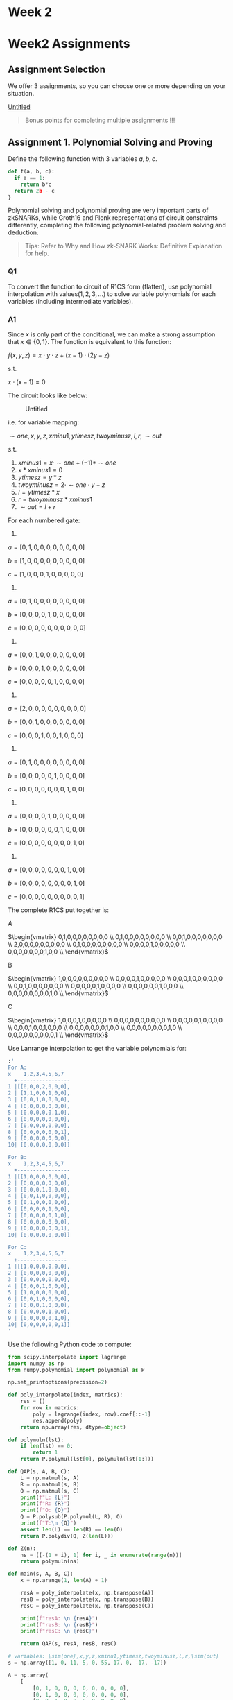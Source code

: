 * Week 2
  :PROPERTIES:
  :CUSTOM_ID: week-2
  :END:
* Week2 Assignments
  :PROPERTIES:
  :CUSTOM_ID: week2-assignments
  :END:
** Assignment Selection
   :PROPERTIES:
   :CUSTOM_ID: assignment-selection
   :END:
We offer 3 assignments, so you can choose one or more depending on your situation.

[[https://www.notion.so/dc0c5f6e11c441779bed71ec77cd7118][Untitled]]

#+begin_quote
  Bonus points for completing multiple assignments !!!
#+end_quote

** Assignment 1. Polynomial Solving and Proving
   :PROPERTIES:
   :CUSTOM_ID: assignment-1.-polynomial-solving-and-proving
   :END:
Define the following function with 3 variables \(a, b, c\).

#+begin_src python
def f(a, b, c):
  if a == 1:
    return b*c
  return 2b - c
}
#+end_src

Polynomial solving and polynomial proving are very important parts of zkSNARKs, while Groth16 and Plonk representations of circuit constraints differently, completing the following polynomial-related problem solving and deduction.

#+begin_quote
  Tips: Refer to Why and How zk-SNARK Works: Definitive Explanation for help.
#+end_quote

*** Q1
    :PROPERTIES:
    :CUSTOM_ID: q1
    :END:
To convert the function to circuit of R1CS form (flatten), use polynomial interpolation with values\((1,2,3,...)\) to solve variable polynomials for each variables (including intermediate variables).

*** A1
    :PROPERTIES:
    :CUSTOM_ID: a1
    :END:
Since \(x\) is only part of the conditional, we can make a strong assumption that \(x \in \{0,1\}\). The function is equivalent to this function:

\(f(x,y,z)=x \cdot y \cdot z + (x-1)\cdot(2 y- z)\)

s.t.

\(x \cdot (x-1) = 0\)

The circuit looks like below:

#+caption: Untitled
[[file:Week%202%201f7ae94f2f404d36b42a0aea0cfe7041/Untitled.png]]

i.e. for variable mapping:

\(\sim{one},x,y,z,xminu1,ytimesz,twoyminusz,l,r,\sim{out}\)

s.t.

1. \(xminus1 = x \cdot \sim{one} + (-1) * \sim{one}\)
2. \(x * xminus1=0\)
3. \(ytimesz = y * z\)
4. \(twoyminusz = 2 \cdot \sim{one} \cdot y - z\)
5. \(l = ytimesz * x\)
6. \(r = twoyminusz * xminus1\)
7. \(\sim{out} = l + r\)

For each numbered gate:

1.

\(a = [0,1,0,0,0,0,0,0,0,0]\)

\(b=[1,0,0,0,0,0,0,0,0,0]\)

\(c=[1,0,0,0,1,0,0,0,0,0]\)

2.

\(a = [0,1,0,0,0,0,0,0,0,0]\)

\(b=[0,0,0,0,1,0,0,0,0,0]\)

\(c=[0,0,0,0,0,0,0,0,0,0]\)

3.

\(a=[0,0,1,0,0,0,0,0,0,0]\)

\(b=[0,0,0,1,0,0,0,0,0,0]\)

\(c=[0,0,0,0,0,1,0,0,0,0]\)

4.

\(a=[2,0,0,0,0,0,0,0,0,0]\)

\(b=[0,0,1,0,0,0,0,0,0,0]\)

\(c=[0,0,0,1,0,0,1,0,0,0]\)

5.

\(a=[0,1,0,0,0,0,0,0,0,0]\)

\(b=[0,0,0,0,0,1,0,0,0,0]\)

\(c=[0,0,0,0,0,0,0,1,0,0]\)

6.

\(a=[0,0,0,0,1,0,0,0,0,0]\)

\(b=[0,0,0,0,0,0,1,0,0,0]\)

\(c=[0,0,0,0,0,0,0,0,1,0]\)

7.

\(a=[0,0,0,0,0,0,0,1,0,0]\)

\(b=[0,0,0,0,0,0,0,0,1,0]\)

\(c=[0,0,0,0,0,0,0,0,0,1]\)

The complete R1CS put together is:

\(A\)

\(\begin{vmatrix} 0,1,0,0,0,0,0,0,0,0 \\ 0,1,0,0,0,0,0,0,0,0 \\ 0,0,1,0,0,0,0,0,0,0 \\ 2,0,0,0,0,0,0,0,0,0 \\ 0,1,0,0,0,0,0,0,0,0 \\ 0,0,0,0,1,0,0,0,0,0 \\ 0,0,0,0,0,0,0,1,0,0 \\ \end{vmatrix}\)

B

\(\begin{vmatrix} 1,0,0,0,0,0,0,0,0,0 \\ 0,0,0,0,1,0,0,0,0,0 \\ 0,0,0,1,0,0,0,0,0,0 \\ 0,0,1,0,0,0,0,0,0,0 \\ 0,0,0,0,0,1,0,0,0,0 \\ 0,0,0,0,0,0,1,0,0,0 \\ 0,0,0,0,0,0,0,0,1,0 \\ \end{vmatrix}\)

C

\(\begin{vmatrix} 1,0,0,0,1,0,0,0,0,0 \\ 0,0,0,0,0,0,0,0,0,0 \\ 0,0,0,0,0,1,0,0,0,0 \\ 0,0,0,1,0,0,1,0,0,0 \\ 0,0,0,0,0,0,0,1,0,0 \\ 0,0,0,0,0,0,0,0,1,0 \\ 0,0,0,0,0,0,0,0,0,1 \\ \end{vmatrix}\)

Use Lanrange interpolation to get the variable polynomials for:

#+begin_src sh
:' 
For A:
x    1,2,3,4,5,6,7
  +-----------------
1 |[[0,0,0,2,0,0,0],
2 | [1,1,0,0,1,0,0],
3 | [0,0,1,0,0,0,0],
4 | [0,0,0,0,0,0,0],
5 | [0,0,0,0,0,1,0],
6 | [0,0,0,0,0,0,0],
7 | [0,0,0,0,0,0,0],
8 | [0,0,0,0,0,0,1],
9 | [0,0,0,0,0,0,0],
10| [0,0,0,0,0,0,0]]

For B:
x    1,2,3,4,5,6,7  
  +-----------------
1 |[[1,0,0,0,0,0,0],
2 | [0,0,0,0,0,0,0],
3 | [0,0,0,1,0,0,0],
4 | [0,0,1,0,0,0,0],
5 | [0,1,0,0,0,0,0],
6 | [0,0,0,0,1,0,0],
7 | [0,0,0,0,0,1,0],
8 | [0,0,0,0,0,0,0],
9 | [0,0,0,0,0,0,1],
10| [0,0,0,0,0,0,0]]

For C:
x    1,2,3,4,5,6,7
  +----------------
1 |[[1,0,0,0,0,0,0],
2 | [0,0,0,0,0,0,0],
3 | [0,0,0,0,0,0,0],
4 | [0,0,0,1,0,0,0],
5 | [1,0,0,0,0,0,0],
6 | [0,0,1,0,0,0,0],
7 | [0,0,0,1,0,0,0],
8 | [0,0,0,0,1,0,0],
9 | [0,0,0,0,0,1,0],
10| [0,0,0,0,0,0,1]]
'
#+end_src

Use the following Python code to compute:

#+begin_src python
from scipy.interpolate import lagrange
import numpy as np
from numpy.polynomial import polynomial as P

np.set_printoptions(precision=2)

def poly_interpolate(index, matrics):
    res = []
    for row in matrics:
        poly = lagrange(index, row).coef[::-1]
        res.append(poly)
    return np.array(res, dtype=object)

def polymuln(lst):
    if len(lst) == 0:
        return 1
    return P.polymul(lst[0], polymuln(lst[1:]))

def QAP(s, A, B, C):
    L = np.matmul(s, A)
    R = np.matmul(s, B)
    O = np.matmul(s, C)
    print(f"L: {L}")
    print(f"R: {R}")
    print(f"O: {O}")
    Q = P.polysub(P.polymul(L, R), O)
    print(f"T:\n {Q}")
    assert len(L) == len(R) == len(O)
    return P.polydiv(Q, Z(len(L)))

def Z(n):
    ns = [[-(1 + i), 1] for i, _ in enumerate(range(n))]
    return polymuln(ns)

def main(s, A, B, C):
    x = np.arange(1, len(A) + 1)

    resA = poly_interpolate(x, np.transpose(A))
    resB = poly_interpolate(x, np.transpose(B))
    resC = poly_interpolate(x, np.transpose(C))

    print(f"resA: \n {resA}")
    print(f"resB: \n {resB}")
    print(f"resC: \n {resC}")

    return QAP(s, resA, resB, resC)

# variables: \sim{one},x,y,z,xminu1,ytimesz,twoyminusz,l,r,\sim{out}
s = np.array([1, 0, 11, 5, 0, 55, 17, 0, -17, -17])

A = np.array(
    [
        [0, 1, 0, 0, 0, 0, 0, 0, 0, 0],
        [0, 1, 0, 0, 0, 0, 0, 0, 0, 0],
        [0, 0, 1, 0, 0, 0, 0, 0, 0, 0],
        [2, 0, 0, 0, 0, 0, 0, 0, 0, 0],
        [0, 1, 0, 0, 0, 0, 0, 0, 0, 0],
        [0, 0, 0, 0, 1, 0, 0, 0, 0, 0],
        [0, 0, 0, 0, 0, 0, 0, 1, 0, 0],
    ]
)

B = np.array(
    [
        [1, 0, 0, 0, 0, 0, 0, 0, 0, 0],
        [0, 0, 0, 0, 1, 0, 0, 0, 0, 0],
        [0, 0, 0, 1, 0, 0, 0, 0, 0, 0],
        [0, 0, 1, 0, 0, 0, 0, 0, 0, 0],
        [0, 0, 0, 0, 0, 1, 0, 0, 0, 0],
        [0, 0, 0, 0, 0, 0, 1, 0, 0, 0],
        [0, 0, 0, 0, 0, 0, 0, 0, 1, 0],
    ]
)

C = np.array(
    [
        [1, 0, 0, 0, 1, 0, 0, 0, 0, 0],
        [0, 0, 0, 0, 0, 0, 0, 0, 0, 0],
        [0, 0, 0, 0, 0, 1, 0, 0, 0, 0],
        [0, 0, 0, 1, 0, 0, 1, 0, 0, 0],
        [0, 0, 0, 0, 0, 0, 0, 1, 0, 0],
        [0, 0, 0, 0, 0, 0, 0, 0, 1, 0],
        [0, 0, 0, 0, 0, 0, 0, 0, 0, 1],
    ]
)

# print(main(s, A, B, C))

# A = np.array(
#     [
#         [0, 1, 0, 0, 0, 0],
#         [0, 0, 0, 1, 0, 0],
#         [0, 1, 0, 0, 1, 0],
#         [5, 0, 0, 0, 0, 1],
#     ]
# )

# B = np.array(
#     [
#         [0, 1, 0, 0, 0, 0],
#         [0, 1, 0, 0, 0, 0],
#         [1, 0, 0, 0, 0, 0],
#         [1, 0, 0, 0, 0, 0],
#     ]
# )

# C = np.array(
#     [
#         [0, 0, 0, 1, 0, 0],
#         [0, 0, 0, 0, 1, 0],
#         [0, 0, 0, 0, 0, 1],
#         [0, 0, 1, 0, 0, 0],
#     ]
# )

# A_ = np.array(
#     [
#         [-5.0, 9.166, -5.0, 0.833],
#         [8.0, -11.333, 5.0, -0.666],
#         [0.0, 0.0, 0.0, 0.0],
#         [-6.0, 9.5, -4.0, 0.5],
#         [4.0, -7.0, 3.5, -0.5],
#         [-1.0, 1.833, -1.0, 0.166],
#     ]
# )
# B_ = np.array(
#     [
#         [3.0, -5.166, 2.5, -0.333],
#         [-2.0, 5.166, -2.5, 0.333],
#         [0.0, 0.0, 0.0, 0.0],
#         [0.0, 0.0, 0.0, 0.0],
#         [0.0, 0.0, 0.0, 0.0],
#         [0.0, 0.0, 0.0, 0.0],
#     ]
# )
# C_ = [
#     [0.0, 0.0, 0.0, 0.0],
#     [0.0, 0.0, 0.0, 0.0],
#     [-1.0, 1.833, -1.0, 0.166],
#     [4.0, -4.333, 1.5, -0.166],
#     [-6.0, 9.5, -4.0, 0.5],
#     [4.0, -7.0, 3.5, -0.5],
# ]
# s = np.array([1, 3, 35, 9, 27, 30])

# print(main(s, A, B, C))
#+end_src

For variables \(\sim{one} (1),x (2),y (3),z (4),xminu1 (5),ytimesz (6),twoyminusz (7),l (8),r (9),\sim{out} (10)\) in R1CS flatten format:

\(A\) variable polynomials with coefficients:

\(\begin{pmatrix} \sim{one} \\ x \\ y \\ z \\ xminu1 \\ ytimesz \\ twoyminusz \\ l \\ r \\ \sim{out} \\ \end{pmatrix} = \begin{pmatrix} -7.00e+01& 1.64e+02& -1.41e+02& 5.87e+01& -1.26e+01& 1.33e+00& -5.56e-02 \\ 7.00e+00& -1.74e+01& 1.90e+01& -9.75e+00& 2.47e+00& -3.00e-01& 1.39e-02 \\ 3.50e+01& -7.91e+01& 6.48e+01& -2.54e+01& 5.15e+00& -5.21e-01& 2.08e-02 \\ 0&0&0&0&0&0&0 \\ -7.00e+00& 1.70e+01& -1.54e+01& 6.83e+00& -1.58e+00& 1.83e-01& -8.33e-03 \\ 0&0&0&0&0&0&0 \\ 0&0&0&0&0&0&0 \\ 1.00e+00& -2.45e+00& 2.26e+00& -1.02e+00& 2.43e-01& -2.92e-02& 1.39e-03 \\ 0&0&0&0&0&0&0 \\ 0&0&0&0&0&0&0 \\ \end{pmatrix} \cdot \begin{pmatrix} 1 \\ x \\ x^2 \\ x^3 \\ x^4 \\ x5 \\ x6 \end{pmatrix}\)

\(B\) variable polynomials with coefficients:

\(\begin{pmatrix} \sim{one} \\ x \\ y \\ z \\ xminu1 \\ ytimesz \\ twoyminusz \\ l \\ r \\ \sim{out} \\ \end{pmatrix} = \begin{pmatrix} 7.00e+00& -1.12e+01& 7.09e+00& -2.31e+00& 4.10e-01& -3.75e-02& 1.39e-03 \\0&0&0&0&0&0&0 \\-3.50e+01& 8.20e+01& -7.07e+01& 2.93e+01& -6.28e+00& 6.67e-01& -2.78e-02 \\3.50e+01& -7.91e+01& 6.48e+01& -2.54e+01& 5.15e+00& -5.21e-01& 2.08e-02 \\-2.10e+01& 4.40e+01& -3.27e+01& 1.18e+01& -2.25e+00& 2.17e-01& -8.33e-03 \\2.10e+01& -5.02e+01& 4.47e+01& -1.93e+01& 4.31e+00& -4.79e-01& 2.08e-02 \\-7.00e+00& 1.70e+01& -1.54e+01& 6.83e+00& -1.58e+00& 1.83e-01& -8.33e-03 \\0&0&0&0&0&0&0 \\1.00e+00& -2.45e+00& 2.26e+00& -1.02e+00& 2.43e-01& -2.92e-02& 1.39e-03 \\0&0&0&0&0&0&0 \\ \end{pmatrix} \cdot \begin{pmatrix} 1 \\ x \\ x^2 \\ x^3 \\ x^4 \\ x5 \\ x6 \end{pmatrix}\)

\(C\) variable polynomials with coefficients:

\(\begin{pmatrix} \sim{one} \\ x \\ y \\ z \\ xminu1 \\ ytimesz \\ twoyminusz \\ l \\ r \\ \sim{out} \\ \end{pmatrix} = \begin{pmatrix} 7.00e+00& -1.12e+01& 7.09e+00& -2.31e+00& 4.10e-01& -3.75e-02& 1.39e-03 \\ 0&0&0&0&0&0&0 \\ 0&0&0&0&0&0&0 \\ -3.50e+01& 8.20e+01& -7.07e+01& 2.93e+01& -6.28e+00& 6.67e-01& -2.78e-02 \\ 7.00e+00& -1.12e+01& 7.09e+00& -2.31e+00& 4.10e-01& -3.75e-02& 1.39e-03 \\ 3.50e+01& -7.91e+01& 6.48e+01& -2.54e+01& 5.15e+00& -5.21e-01& 2.08e-02 \\ -3.50e+01& 8.20e+01& -7.07e+01& 2.93e+01& -6.28e+00& 6.67e-01& -2.78e-02 \\ 2.10e+01& -5.02e+01& 4.47e+01& -1.93e+01& 4.31e+00& -4.79e-01& 2.08e-02 \\ -7.00e+00& 1.70e+01& -1.54e+01& 6.83e+00& -1.58e+00& 1.83e-01& -8.33e-03 \\ 1.00e+00& -2.45e+00& 2.26e+00& -1.02e+00& 2.43e-01& -2.92e-02& 1.39e-03 \\ \end{pmatrix} \cdot \begin{pmatrix} 1 \\ x \\ x^2 \\ x^3 \\ x^4 \\ x5 \\ x6 \end{pmatrix}\)

*** Q2
    :PROPERTIES:
    :CUSTOM_ID: q2
    :END:
Continuing with Q1, solve for the left operand polynomial L(X), the right operand polynomial R(X), the output operand polynomial O(X), and the target polynomial T(X) = (x-1)(x-2)(x-3)... (interpolation of Q1 solution process), after assigning values to the variables (x=1, y=2, z=5)... , verify if \(L(X)*R(X) - O(X)\) is divisible by T(X) and why?

#+begin_quote
  Note: The polynomial solution problems involved in Q1, Q2 are the very core of Groth16, Pinocchio
#+end_quote

*** A2
    :PROPERTIES:
    :CUSTOM_ID: a2
    :END:
Run the above Python code and the logs returned polynomials with coefficients:

#+begin_src python
L: [ 3.15e+02 -7.06e+02  5.72e+02 -2.21e+02  4.40e+01 -4.40e+00  1.74e-01]
R: [ 8.16e+02 -1.94e+03  1.71e+03 -7.33e+02  1.63e+02 -1.80e+01  7.81e-01]
O: [ 1.26e+03 -2.80e+03  2.24e+03 -8.53e+02  1.68e+02 -1.66e+01  6.54e-01]
T: [-5.04e+03  1.31e+04 -1.31e+04  6.77e+03 -1.96e+03  3.22e+02 -2.80e+01
  1.00e+00]
#+end_src

\(L*R-O\) should be divisible by T with zero (almost due to floating point). The reason is:

#+begin_quote

  20) is defined as =(x - 1) * (x - 2) * (x - 3) ...=  - the simplest polynomial that is equal to zero at all points that correspond to logic gates. It is an elementary fact of algebra that /any/  polynomial that is equal to zero at all of these points has to be a multiple of this minimal polynomial, and if a polynomial is a multiple of Z then its evaluation at any of those points will be zero
#+end_quote

Since \(1,2,\dots,10\) are \(x\) values used in Lagrange interpolation, the curve \(L*R-T\) should have them as roots. As quoted above, all polynomials should be divisible by the product of roots.

*** Q3
    :PROPERTIES:
    :CUSTOM_ID: q3
    :END:
Convert the function into a system of circuit constrained equations (addition, multiplication, input, output, etc.), then convert these circuit constraints into a system of circuit constrained equations of the form defined by Plonk as "(qL) - a + (qR) - b + (qO) - c + (qM) - (a * b) + (qC) = 0", and finally perform a polynomial interpolation (1,2,3,...) Solve for: qL(x), qR(x), ... , qM(x)

*** A3
    :PROPERTIES:
    :CUSTOM_ID: a3
    :END:
Considering all inputs as private, we get these 7 PLONK gates:

\(\begin{pmatrix} 0 a_1 + 0 b_1 + -1 c_1 + -1 a_1 b_1 + 0 = 0 \\ 0 a_2 + 0 b_2 + 0 c_2 + 1 a_2 b_2 + 0 = 0 \\ 0 a_3 + 0 b_3 + -1 c_3 + 1 a_3 b_3 + 0 = 0 \\ 2 a_4 + -1 b_4 + -1 c_4 + 0 a_4 b_4 + 0 = 0 \\ 0 a_5 + 0 b_5 + -1 c_5 + 1 a_5 b_5 + 0 = 0 \\ 0 a_6 + 0 b_6 + -1 c_6 + 1 a_6 b_6 + 0 = 0 \\ 1 a_7 + 1 b_7 + -1 c_7 + 0 a_7 b_7 + 0 = 0 \\ \end{pmatrix}\)

We collect parameters into vectors:

\(q_L = (0,0,0,2,0,0,1)^T \\ q_R = (0,0,0,-1,0,0,1)^T \\ q_O = (-1,0,-1,-1,-1,-1,-1)^T \\ q_M = (-1,1,1,0,1,1,0)^T \\ q_C = (0,0,0,0,0,0,0)^T\)

\(\mathbf{a} = (0, 0, 11, 11, 55, 17, 0)^T \\ \mathbf{b} = (1, -1, 5, 5, 0, -1, -17)^T \\ \mathbf{c} = (-1, 0, 55, 17, 0, -17, -17)^T\)

Use the following Python code:

#+begin_src python
from scipy.interpolate import lagrange
import numpy as np
from numpy.polynomial import polynomial as P
from a1 import poly_interpolate, Z

np.set_printoptions(precision=2)

Q = np.array(
    [
        [0, 0, 0, 2, 0, 0, 1],
        [0, 0, 0, -1, 0, 0, 1],
        [-1, 0, -1, -1, -1, -1, -1],
        [-1, 1, 1, 0, 1, 1, 0],
        [0, 0, 0, 0, 0, 0, 0],
    ]
)
ABC = np.array(
    [
        [0, 0, 11, 11, 55, 17, 0],
        [1, -1, 5, 5, 0, -1, -17],
        [-1, 0, 55, 17, 0, -17, -17],
    ]
)

def PLONK(Q, ABC):
    index = np.arange(1, np.shape(Q)[1] + 1)
    q_L, q_R, q_O, q_M, q_C = [
        P.Polynomial(coeffs) for coeffs in poly_interpolate(index, Q)
    ]

    a, b, c = [P.Polynomial(coeffs) for coeffs in poly_interpolate(index, ABC)]

    # qL(x) - a(x) + qR(x) - b(x) + qO(x) - c(x) + qM(x) - (a(x) * b(x)) + qC(x)
    T = q_L - a + q_R - b + q_O - c + q_M - (a * b) + q_C
    z = Z(len(index))
    return P.polydiv(T.coef, z)
#+end_src

we get:

\(\begin{pmatrix} q_L(x)\\q_R(x)\\q_O(x)\\q_M(x)\\q_C(x) \end{pmatrix} = \begin{pmatrix} -6.90e+01& 1.62e+02& -1.39e+02& 5.76e+01& -1.23e+01& 1.30e+00& -5.42e-02 \\ 3.60e+01& -8.45e+01& 7.30e+01& -3.04e+01& 6.52e+00& -6.96e-01& 2.92e-02 \\ -2.20e+01& 4.40e+01& -3.27e+01& 1.18e+01& -2.25e+00& 2.17e-01& -8.33e-03 \\ 2.10e+01& -5.72e+01& 5.43e+01& -2.37e+01& 5.22e+00& -5.62e-01& 2.36e-02 \\ 0&0&0&0&0&0&0 \\ \end{pmatrix} \cdot \begin{pmatrix} 1\\x\\x^2\\x^3\\x^4\\x^5\\x^6 \end{pmatrix}\)

*** Q4
    :PROPERTIES:
    :CUSTOM_ID: q4
    :END:
Continuing with Q3, assign the variables (x=1, y=2, z=5) and then interpolate (1,2,3,...) Solve for: a(x), b(x), c(x), then verify if qL(x) - a(x) + qR(x) - b(x) + qO(x) - c(x) + qM(x) - (a(x) * b(x)) + qC(x) can be obtained by the target polynomial T(x) = (x-1)(x-2)(x-3)...

#+begin_quote
  Note: The polynomial solution problems involved in Q3, Q4 are fundamentals of Plonk.
#+end_quote

*** A4
    :PROPERTIES:
    :CUSTOM_ID: a4
    :END:
Run the code [[https://www.notion.so/Week-2-b3d4c277e0b94346a235c0fc81381dac][above]], we can get \(a(x),b(x),c(x)\):

\(\begin{pmatrix} a(x)\\b(x)\\c(x) \end{pmatrix} = \begin{pmatrix} 1.04e+03 & -2.44e+03 & 2.13e+03 & -9.00e+02 & 1.98e+02 & -2.16e+01 & 9.28e-01 & \\ 1.80e+01 & -1.58e+01 & -1.24e+01 & 1.61e+01 & -5.55e+00 & 7.87e-01 & -4.03e-02 & \\ 1.42e+03 & -3.19e+03 & 2.58e+03 & -9.95e+02 & 1.99e+02 & -1.99e+01 & 7.90e-01 & \\ \end{pmatrix} \cdot \begin{pmatrix} 1\\x\\x^2\\x^3\\x^4\\x^5\\x^6 \end{pmatrix}\)

And we can check the divisibility of \(Z \mid qL(x) - a(x) + qR(x) - b(x) + qO(x) - c(x) + qM(x) - (a(x) * b(x)) + qC(x)\) by

#+begin_src python
P.polydiv(T.coef, z) # z = T(x) = (x-1)(x-2)(x-3)...
#+end_src

** Assignment 3. Classical Protocol Engineering Practice
   :PROPERTIES:
   :CUSTOM_ID: assignment-3.-classical-protocol-engineering-practice
   :END:
The following function is known, with 3 variables x, y, z.

#+begin_example
def f(x, y, z):
  if x == 1:
    return y*z
  return 2y - z
}
#+end_example

prover owns private variables x, y, z with values (x = 1, y = 2, z = 5), please choose one open source libraries or toolkits of Groth16, Plonk, Stark protocol, and use one of the protocols to complete the verifiable computation of function =f(x,y,z)= as above.

Engineering Assignment Requirements:

1. please briefly describe the use of the protocol code base or framework
2. please explain the implementation idea in steps
3. if there is an output of the calculation step, please give a screenshot of the result
4. please provide the project practice repository, specify the commit hash

*** Answer
    :PROPERTIES:
    :CUSTOM_ID: answer
    :END:

1. I use =circom 2= with =snarkjs=.

2. I follow the steps:

   1. Post input signals in =input.json=
   2. Generate supplementary files following procedures described [[https://www.samsclass.info/141/proj/C523.htm][here]]
   3. Generate witness by running =./circuit_js/witness_calculator.js=
   4. Generate proof and public signals using PLONK
   5. Use =verification_key.json= to verify the proof

3. Log the proof and verification result

   #+caption: Screen Shot 2022-07-20 at 15.51.42.png
   [[file:Week%202%201f7ae94f2f404d36b42a0aea0cfe7041/Screen_Shot_2022-07-20_at_15.51.42.png]]

4. =main.js=: Commit hash =4bba17dbb299f0ac05096441554e0b8db24ab7fe= from Github repo: [[https://github.com/tlkahn/zkworkshop-w2-a3]]
